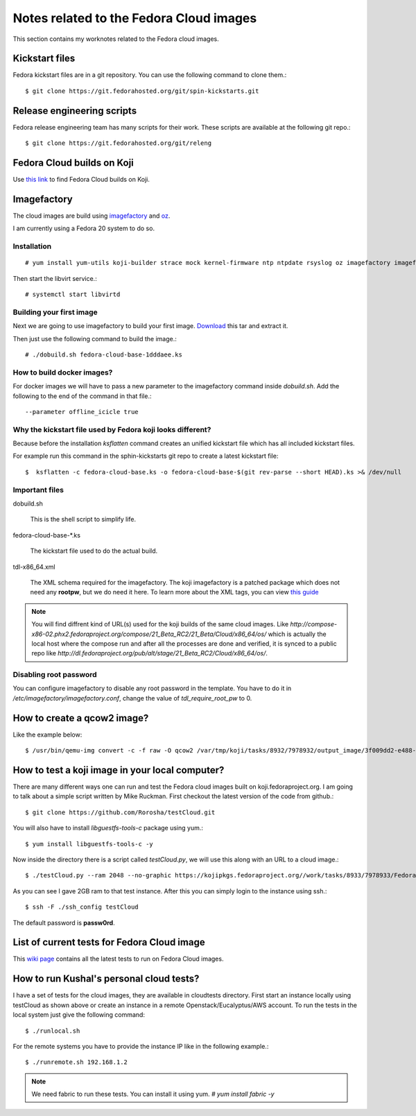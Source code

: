 Notes related to the Fedora Cloud images
=========================================

This section contains my worknotes related to the Fedora cloud images.

Kickstart files
---------------

Fedora kickstart files are in a git repository. You can use the following command to clone them.::

    $ git clone https://git.fedorahosted.org/git/spin-kickstarts.git


Release engineering scripts
---------------------------

Fedora release engineering team has many scripts for their work. These scripts are available at the following git repo.::

    $ git clone https://git.fedorahosted.org/git/releng

Fedora Cloud builds on Koji
---------------------------

Use `this link <http://koji.fedoraproject.org/koji/tasks?start=0&state=closed&view=flat&method=createImage&order=-id>`_ to
find Fedora Cloud builds on Koji.

Imagefactory
-------------

The cloud images are build using `imagefactory <https://github.com/redhat-imaging/imagefactory>`_ and `oz <https://github.com/clalancette/oz/wiki/Oz-architecture>`_.

I am currently using a Fedora 20 system to do so.

Installation
############

::

    # yum install yum-utils koji-builder strace mock kernel-firmware ntp ntpdate rsyslog oz imagefactory imagefactory-plugins-TinMan imagefactory-plugins-Docker imagefactory-plugins-vSphere imagefactory-plugins-ovfcommon imagefactory-plugins imagefactory-plugins-OVA imagefactory-plugins-EC2 imagefactory-plugins-RHEVM python-psphere VMDKstream pykickstart

Then start the libvirt service.::

    # systemctl start libvirtd


Building your first image
#########################

Next we are going to use imagefactory to build your first image. `Download <https://kushal.fedorapeople.org/f21build.tar.gz>`_ this tar and extract it.

Then just use the following command to build the image.::

    # ./dobuild.sh fedora-cloud-base-1dddaee.ks


How to build docker images?
############################

For docker images we will have to pass a new parameter to the imagefactory command inside *dobuild.sh*. Add the following to the end of the command
in that file.::

    --parameter offline_icicle true


Why the kickstart file used by Fedora koji looks different?
###########################################################

Because before the installation *ksflatten* command creates an unified kickstart file which has all included kickstart files.

For example run this command in the sphin-kickstarts git repo to create a latest kickstart file::

    $  ksflatten -c fedora-cloud-base.ks -o fedora-cloud-base-$(git rev-parse --short HEAD).ks >& /dev/null


Important files
###############

dobuild.sh

    This is the shell script to simplify life.

fedora-cloud-base-\*.ks

    The kickstart file used to do the actual build.

tdl-x86_64.xml

    The XML schema required for the imagefactory. The koji imagefactory is a patched package which does not need any **rootpw**, but we do need it here. To learn more about the XML tags, you can view `this guide <http://imgfac.org/documentation/tdl/TDL.html>`_


.. note::
   You will find diffrent kind of URL(s) used for the koji builds of the same cloud images. Like *http://compose-x86-02.phx2.fedoraproject.org/compose/21_Beta_RC2/21_Beta/Cloud/x86_64/os/* which is actually the local host where the compose run and after all the processes are done and verified, it is synced to a public repo like *http://dl.fedoraproject.org/pub/alt/stage/21_Beta_RC2/Cloud/x86_64/os/*. 

Disabling root password
#########################

You can configure imagefactory to disable any root password in the template. You have to do it in */etc/imagefactory/imagefactory.conf*, change the value of *tdl_require_root_pw* to 0.

How to create a qcow2 image?
----------------------------

Like the example below::

    $ /usr/bin/qemu-img convert -c -f raw -O qcow2 /var/tmp/koji/tasks/8932/7978932/output_image/3f009dd2-e488-4bb2-960a-5c3765241bad.body /var/tmp/koji/tasks/8932/7978932/Fedora-Cloud-Base-20141029-21_Beta.x86_64.qcow2

How to test a koji image in your local computer?
-------------------------------------------------

There are many different ways one can run and test the Fedora cloud images built on koji.fedoraproject.org. I am going to talk
about a simple script written by Mike Ruckman. First checkout the latest version of the code from github.::

    $ git clone https://github.com/Rorosha/testCloud.git

You will also have to install *libguestfs-tools-c* package using yum.::

    $ yum install libguestfs-tools-c -y


Now inside the directory there is a script called *testCloud.py*, we will use this along with an URL to a cloud image.::

    $ ./testCloud.py --ram 2048 --no-graphic https://kojipkgs.fedoraproject.org//work/tasks/8933/7978933/Fedora-Cloud-Base-20141029-21_Beta.i386.qcow2

As you can see I gave 2GB ram to that test instance. After this you can simply login to the instance using ssh.::

    $ ssh -F ./ssh_config testCloud

The default password is **passw0rd**.

List of current tests for Fedora Cloud image
---------------------------------------------

This `wiki page <https://fedoraproject.org/wiki/Test_Results:Current_Cloud_Test>`_ contains all the latest tests to run on Fedora Cloud images.

How to run Kushal's personal cloud tests?
------------------------------------------

I have a set of tests for the cloud images, they are available in cloudtests directory. First start an instance locally using testCloud as shown above or create an instance in a remote Openstack/Eucalyptus/AWS account. To run the tests in the local
system just give the following command::

    $ ./runlocal.sh

For the remote systems you have to provide the instance IP like in the following example.::

    $ ./runremote.sh 192.168.1.2


.. note:: We need fabric to run these tests. You can install it using yum. *# yum install fabric -y*
